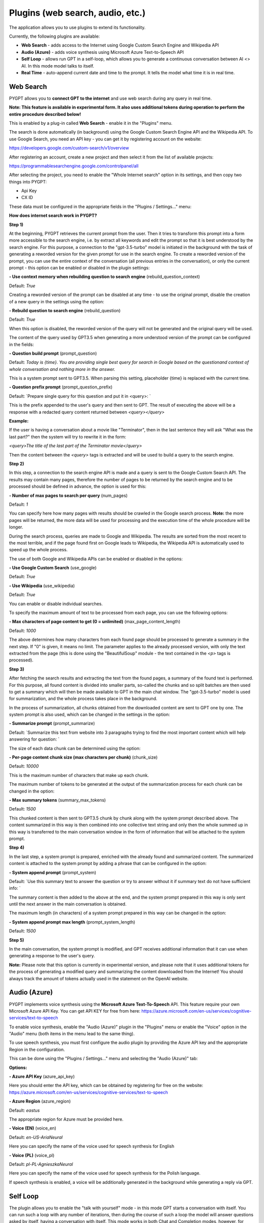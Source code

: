 Plugins (web search, audio, etc.)
=================================

The application allows you to use plugins to extend its functionality.

Currently, the following plugins are available:

- **Web Search** - adds access to the Internet using Google Custom Search Engine and Wikipedia API

- **Audio (Azure)** - adds voice synthesis using Microsoft Azure Text-to-Speech API

- **Self Loop** - allows run GPT in a self-loop, which allows you to
  generate a continuous conversation between AI <> AI. In this mode model talks to itself.

- **Real Time** - auto-append current date and time to the prompt. It tells
  the model what time it is in real time.

Web Search
-----------

PYGPT allows you to **connect GPT to the internet** and use web search during any query in real time.

**Note: This feature is available in experimental form. It also uses additional tokens during operation to perform the entire procedure described below!**

This is enabled by a plug-in called **Web Search** - enable it in the "Plugins" menu.

The search is done automatically (in background) using the Google Custom Search Engine API and the Wikipedia API.
To use Google Search, you need an API key - you can get it by registering account on the website:

https://developers.google.com/custom-search/v1/overview

After registering an account, create a new project and then select it from the list of available projects:

https://programmablesearchengine.google.com/controlpanel/all

After selecting the project, you need to enable the "Whole Internet search" option in its settings, and then copy two things into PYGPT:

- Api Key
- CX ID

These data must be configured in the appropriate fields in the "Plugins / Settings..." menu:

.. image:: images/plugin_web.png
   :width: 800

**How does internet search work in PYGPT?**

**Step 1)**

At the beginning, PYGPT retrieves the current prompt from the user.
Then it tries to transform this prompt into a form more accessible to the search engine, i.e. by extract all keywords and edit the prompt so that it is best understood by the search engine. For this purpose, a connection to the "gpt-3.5-turbo" model is initiated in the background with the task of generating a reworded version for the given prompt for use in the search engine. To create a reworded version of the prompt, you can use the entire context of the conversation (all previous entries in the conversation), or only the current prompt - this option can be enabled or disabled in the plugin settings:

**- Use context memory when rebuilding question to search engine** (rebuild_question_context)

Default: `True`

Creating a reworded version of the prompt can be disabled at any time - to use the original prompt, disable the creation of a new query in the settings using the option:

**- Rebuild question to search engine** (rebuild_question)

Default: `True`

When this option is disabled, the reworded version of the query will not be generated and the original query will be used.

The content of the query used by GPT3.5 when generating a more understood version of the prompt can be configured in the fields:

**- Question build prompt** (prompt_question)

Default: `Today is {time}. You are providing single best query for search in Google based on the questionand context of whole conversation and nothing more in the answer.`

This is a system prompt sent to GPT3.5. When parsing this setting, placeholder {time} is replaced with the current time.


**- Question prefix prompt** (prompt_question_prefix)

Default: `Prepare single query for this question and put it in <query>: `

This is the prefix appended to the user's query and then sent to GPT.
The result of executing the above will be a response with a redacted query content returned between `<query></query>`

**Example:**

If the user is having a conversation about a movie like "Terminator",
then in the last sentence they will ask "What was the last part?" then the system will try to rewrite it in the form:

`<query>The title of the last part of the Terminator movie</query>`

Then the content between the `<query>` tags is extracted and will be used to build a query to the search engine.


**Step 2)**

In this step, a connection to the search engine API is made and a query is sent to the Google Custom Search API.
The results may contain many pages, therefore the number of pages to be returned by the search engine and to be processed should be defined in advance, the option is used for this:

**- Number of max pages to search per query** (num_pages)

Default: `1`

You can specify here how many pages with results should be crawled in the Google search process.
**Note:** the more pages will be returned, the more data will be used for processing and the execution time of the whole procedure will be longer.

During the search process, queries are made to Google and Wikipedia.
The results are sorted from the most recent to the most terrible, and if the page found first on Google leads to Wikipedia, the Wikipedia API is automatically used to speed up the whole process.

The use of both Google and Wikipedia APIs can be enabled or disabled in the options:

**- Use Google Custom Search** (use_google)

Default: `True`

**- Use Wikipedia** (use_wikipedia)

Default: `True`

You can enable or disable individual searches.

To specify the maximum amount of text to be processed from each page, you can use the following options:

**- Max characters of page content to get (0 = unlimited)** (max_page_content_length)

Default: `1000`

The above determines how many characters from each found page should be processed to generate a summary in the next step.
If "0" is given, it means no limit. The parameter applies to the already processed version,
with only the text extracted from the page (this is done using the "BeautifulSoup" module -
the text contained in the `<p>` tags is processed).

**Step 3)**

After fetching the search results and extracting the text from the found pages, a summary of the found text is performed. For this purpose, all found content is divided into smaller parts, so-called the chunks and so split batches are then used to get a summary which will then be made available to GPT in the main chat window. The "gpt-3.5-turbo" model is used for summarization, and the whole process takes place in the background.

In the process of summarization, all chunks obtained from the downloaded content are sent to GPT one by one.
The system prompt is also used, which can be changed in the settings in the option:

**- Summarize prompt** (prompt_summarize)

Default: `Summarize this text from website into 3 paragraphs trying to find the most important content which will help answering for question: `


The size of each data chunk can be determined using the option:

**- Per-page content chunk size (max characters per chunk)** (chunk_size)

Default: `10000`

This is the maximum number of characters that make up each chunk.

The maximum number of tokens to be generated at the output of the summarization process for each chunk can be changed in the option:

**- Max summary tokens** (summary_max_tokens)

Default: `1500`

This chunked content is then sent to GPT3.5 chunk by chunk along with the system prompt described above. The content summarized in this way is then combined into one collective text string and only then the whole summed up in this way is transferred to the main conversation window in the form of information that will be attached to the system prompt.

**Step 4)**

In the last step, a system prompt is prepared, enriched with the already found and summarized content.
The summarized content is attached to the system prompt by adding a phrase that can be configured in the option:

**- System append prompt** (prompt_system)

Default: `Use this summary text to answer the question or try to answer without it if summary text do not have sufficient info: `

The summary content is then added to the above at the end, and the system prompt prepared in this way is only sent until the next answer in the main conversation is obtained.

The maximum length (in characters) of a system prompt prepared in this way can be changed in the option:

**- System append prompt max length** (prompt_system_length)

Default: `1500`

**Step 5)**

In the main conversation, the system prompt is modified, and GPT receives additional information that it can use when generating a response to the user's query.

**Note:** Please note that this option is currently in experimental version, and please note that it uses additional tokens for the process of generating a modified query and summarizing the content downloaded from the Internet! You should always track the amount of tokens actually used in the statement on the OpenAI website.

Audio (Azure)
-------------

PYGPT implements voice synthesis using the **Microsoft Azure Text-To-Speech** API.
This feature require your own Microsoft Azure API Key.
You can get API KEY for free from here: https://azure.microsoft.com/en-us/services/cognitive-services/text-to-speech

To enable voice synthesis, enable the "Audio (Azure)" plugin in the "Plugins" menu or enable the "Voice" option in the "Audio" menu (both items in the menu lead to the same thing).

To use speech synthesis, you must first configure the audio plugin by providing the Azure API key and the appropriate Region in the configuration.

This can be done using the "Plugins / Settings..." menu and selecting the "Audio (Azure)" tab:

.. image:: images/plugin_azure.png
   :width: 800

**Options:**

**- Azure API Key** (azure_api_key)

Here you should enter the API key, which can be obtained by registering for free on the website: https://azure.microsoft.com/en-us/services/cognitive-services/text-to-speech

**- Azure Region** (azure_region)

Default: `eastus`

The appropriate region for Azure must be provided here.


**- Voice (EN)** (voice_en)

Default: `en-US-AriaNeural`

Here you can specify the name of the voice used for speech synthesis for English


**- Voice (PL)** (voice_pl)

Default: `pl-PL-AgnieszkaNeural`

Here you can specify the name of the voice used for speech synthesis for the Polish language.

If speech synthesis is enabled, a voice will be additionally generated in the background while generating a reply via GPT.


Self Loop
---------

The plugin allows you to enable the "talk with yourself" mode - in this mode GPT starts a conversation with itself.
You can run such a loop with any number of iterations, then during the course of such a loop the model will answer questions asked by itself, having a conversation with itself. This mode works in both Chat and Completion modes, however, for better effect in Completion mode, you can define appropriate names (roles) for each party to the conversation.

When initiating the mode, you should also prepare the system prompt properly, e.g. informing GPT that it is talking to itself. It's worth experimenting for yourself.

The number of iterations for the conversation with yourself can be set in the "Plugins / Settings..." menu in the option:

**- Iterations** (iterations)

Default: `3`


**Additional options:**

**- Clear context output** (clear_output)

Default: `True`

The option clears the previous answer in context (it is then used as input during the next pass)


**- Reverse roles between iterations** (reverse_roles)

Default: `True`

If enabled, it reverses the roles (AI <> user) during each pass, i.e. if in the previous pass the answer was generated for the role "Batman", then in the next pass this answer will be used to generate the same input for the role "Joker".


Real Time
---------

This plugin allows you to automatically attach information about the current date and time to each sent system promt. You can specify whether to include only the date, time, or both.

If the plugin is enabled, each system prompt is enriched in the background with information that transfers the current time to GPT.

**Options:**

**- Append time** (hour)

Default: `True`

If enabled, it appends the current time to the system prompt.


**- Append date** (date)

Default: `True`

If enabled, it appends the current date to the system prompt.


**- Template** (tpl)

Default: `Current time is {time}.`

Template to append to system prompt. Placeholder {time} will be replaced with current date and time in real-time.
